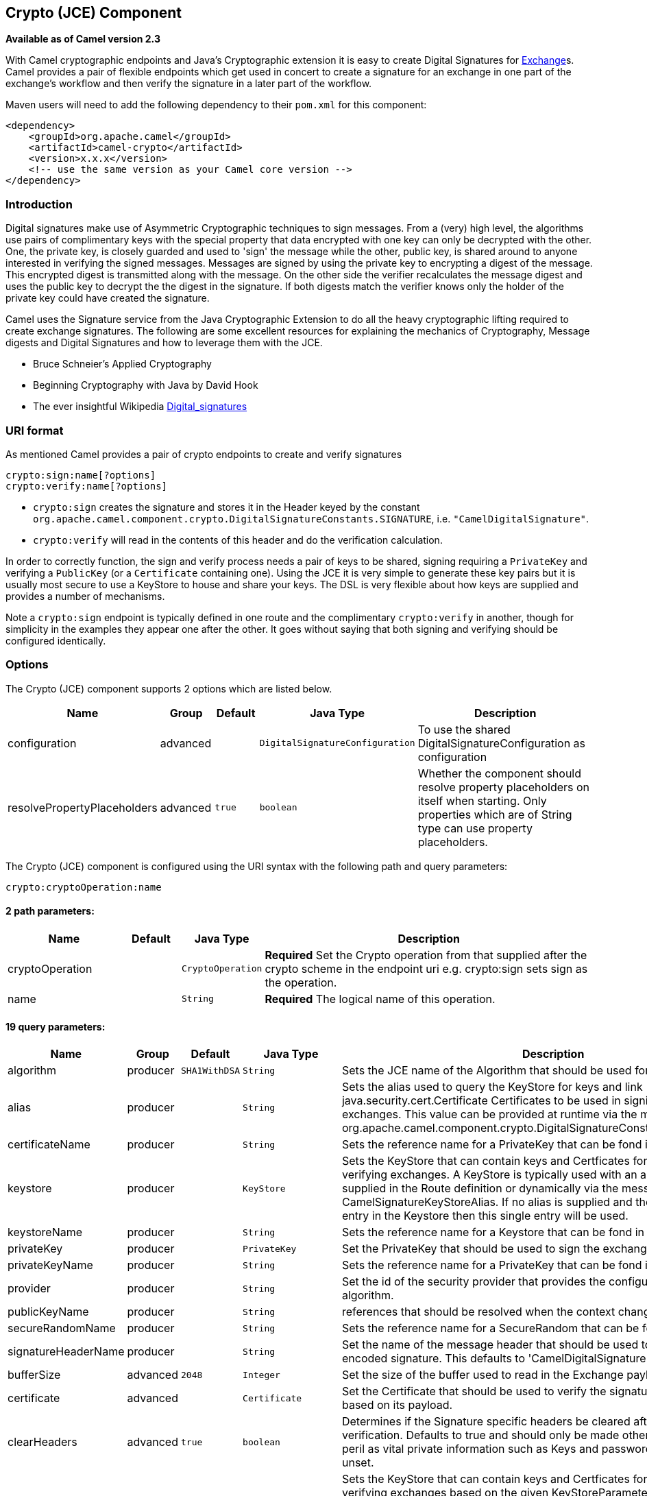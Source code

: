 ## Crypto (JCE) Component

*Available as of Camel version 2.3*

With Camel cryptographic endpoints and Java's Cryptographic extension it
is easy to create Digital Signatures for link:exchange.html[Exchange]s.
Camel provides a pair of flexible endpoints which get used in concert to
create a signature for an exchange in one part of the exchange's
workflow and then verify the signature in a later part of the workflow.

Maven users will need to add the following dependency to their `pom.xml`
for this component:

[source,xml]
------------------------------------------------------------
<dependency>
    <groupId>org.apache.camel</groupId>
    <artifactId>camel-crypto</artifactId>
    <version>x.x.x</version>
    <!-- use the same version as your Camel core version -->
</dependency>
------------------------------------------------------------

### Introduction

Digital signatures make use of Asymmetric Cryptographic techniques to
sign messages. From a (very) high level, the algorithms use pairs of
complimentary keys with the special property that data encrypted with
one key can only be decrypted with the other. One, the private key, is
closely guarded and used to 'sign' the message while the other, public
key, is shared around to anyone interested in verifying the signed
messages. Messages are signed by using the private key to encrypting a
digest of the message. This encrypted digest is transmitted along with
the message. On the other side the verifier recalculates the message
digest and uses the public key to decrypt the the digest in the
signature. If both digests match the verifier knows only the holder of
the private key could have created the signature.

Camel uses the Signature service from the Java Cryptographic Extension
to do all the heavy cryptographic lifting required to create exchange
signatures. The following are some excellent resources for explaining
the mechanics of Cryptography, Message digests and Digital Signatures
and how to leverage them with the JCE.

* Bruce Schneier's Applied Cryptography
* Beginning Cryptography with Java by David Hook
* The ever insightful Wikipedia
http://en.wikipedia.org/wiki/Digital_signature[Digital_signatures]

### URI format

As mentioned Camel provides a pair of crypto endpoints to create and
verify signatures

[source,java]
----------------------------
crypto:sign:name[?options]
crypto:verify:name[?options]
----------------------------

* `crypto:sign` creates the signature and stores it in the Header keyed
by the constant
`org.apache.camel.component.crypto.DigitalSignatureConstants.SIGNATURE`,
i.e. `"CamelDigitalSignature"`.
* `crypto:verify` will read in the contents of this header and do the
verification calculation.

In order to correctly function, the sign and verify process needs a pair
of keys to be shared, signing requiring a `PrivateKey` and verifying a
`PublicKey` (or a `Certificate` containing one). Using the JCE it is
very simple to generate these key pairs but it is usually most secure to
use a KeyStore to house and share your keys. The DSL is very flexible
about how keys are supplied and provides a number of mechanisms.

Note a `crypto:sign` endpoint is typically defined in one route and the
complimentary `crypto:verify` in another, though for simplicity in the
examples they appear one after the other. It goes without saying that
both signing and verifying should be configured identically.

### Options

// component options: START
The Crypto (JCE) component supports 2 options which are listed below.



[width="100%",cols="2,1,1m,1m,5",options="header"]
|=======================================================================
| Name | Group | Default | Java Type | Description
| configuration | advanced |  | DigitalSignatureConfiguration | To use the shared DigitalSignatureConfiguration as configuration
| resolvePropertyPlaceholders | advanced | true | boolean | Whether the component should resolve property placeholders on itself when starting. Only properties which are of String type can use property placeholders.
|=======================================================================
// component options: END

// endpoint options: START
The Crypto (JCE) component is configured using the URI syntax with the following path and query parameters:

    crypto:cryptoOperation:name

#### 2 path parameters:

[width="100%",cols="2,1,1m,6",options="header"]
|=======================================================================
| Name | Default | Java Type | Description
| cryptoOperation |  | CryptoOperation | *Required* Set the Crypto operation from that supplied after the crypto scheme in the endpoint uri e.g. crypto:sign sets sign as the operation.
| name |  | String | *Required* The logical name of this operation.
|=======================================================================

#### 19 query parameters:

[width="100%",cols="2,1,1m,1m,5",options="header"]
|=======================================================================
| Name | Group | Default | Java Type | Description
| algorithm | producer | SHA1WithDSA | String | Sets the JCE name of the Algorithm that should be used for the signer.
| alias | producer |  | String | Sets the alias used to query the KeyStore for keys and link java.security.cert.Certificate Certificates to be used in signing and verifying exchanges. This value can be provided at runtime via the message header link org.apache.camel.component.crypto.DigitalSignatureConstantsKEYSTORE_ALIAS
| certificateName | producer |  | String | Sets the reference name for a PrivateKey that can be fond in the registry.
| keystore | producer |  | KeyStore | Sets the KeyStore that can contain keys and Certficates for use in signing and verifying exchanges. A KeyStore is typically used with an alias either one supplied in the Route definition or dynamically via the message header CamelSignatureKeyStoreAlias. If no alias is supplied and there is only a single entry in the Keystore then this single entry will be used.
| keystoreName | producer |  | String | Sets the reference name for a Keystore that can be fond in the registry.
| privateKey | producer |  | PrivateKey | Set the PrivateKey that should be used to sign the exchange
| privateKeyName | producer |  | String | Sets the reference name for a PrivateKey that can be fond in the registry.
| provider | producer |  | String | Set the id of the security provider that provides the configured Signature algorithm.
| publicKeyName | producer |  | String | references that should be resolved when the context changes
| secureRandomName | producer |  | String | Sets the reference name for a SecureRandom that can be fond in the registry.
| signatureHeaderName | producer |  | String | Set the name of the message header that should be used to store the base64 encoded signature. This defaults to 'CamelDigitalSignature'
| bufferSize | advanced | 2048 | Integer | Set the size of the buffer used to read in the Exchange payload data.
| certificate | advanced |  | Certificate | Set the Certificate that should be used to verify the signature in the exchange based on its payload.
| clearHeaders | advanced | true | boolean | Determines if the Signature specific headers be cleared after signing and verification. Defaults to true and should only be made otherwise at your extreme peril as vital private information such as Keys and passwords may escape if unset.
| keyStoreParameters | advanced |  | KeyStoreParameters | Sets the KeyStore that can contain keys and Certficates for use in signing and verifying exchanges based on the given KeyStoreParameters. A KeyStore is typically used with an alias either one supplied in the Route definition or dynamically via the message header CamelSignatureKeyStoreAlias. If no alias is supplied and there is only a single entry in the Keystore then this single entry will be used.
| publicKey | advanced |  | PublicKey | Set the PublicKey that should be used to verify the signature in the exchange.
| secureRandom | advanced |  | SecureRandom | Set the SecureRandom used to initialize the Signature service
| synchronous | advanced | false | boolean | Sets whether synchronous processing should be strictly used or Camel is allowed to use asynchronous processing (if supported).
| password | security |  | String | Sets the password used to access an aliased PrivateKey in the KeyStore.
|=======================================================================
// endpoint options: END



### Using

#### Raw keys

The most basic way to way to sign and verify an exchange is with a
KeyPair as follows.

The same can be achieved with the link:spring-xml-extensions.html[Spring
XML Extensions] using references to keys

#### KeyStores and Aliases.

The JCE provides a very versatile keystore concept for housing pairs of
private keys and certificates, keeping them encrypted and password
protected. They can be retrieved by applying an alias to the retrieval
APIs. There are a number of ways to get keys and Certificates into a
keystore, most often this is done with the external 'keytool'
application.
http://www.exampledepot.com/egs/java.security.cert/CreateCert.html[This]
is a good example of using keytool to create a KeyStore with a self
signed Cert and Private key.

The examples use a Keystore with a key and cert aliased by 'bob'. The
password for the keystore and the key is 'letmein'

The following shows how to use a Keystore via the Fluent builders, it
also shows how to load and initialize the keystore.

Again in Spring a ref is used to lookup an actual keystore instance.

#### Changing JCE Provider and Algorithm

Changing the Signature algorithm or the Security provider is a simple
matter of specifying their names. You will need to also use Keys that
are compatible with the algorithm you choose.

or

#### Changing the Signature Message Header

It may be desirable to change the message header used to store the
signature. A different header name can be specified in the route
definition as follows

or

#### Changing the buffersize

In case you need to update the size of the buffer...

or

#### Supplying Keys dynamically.

When using a Recipient list or similar EIP the recipient of an exchange
can vary dynamically. Using the same key across all recipients may be
neither feasible nor desirable. It would be useful to be able to specify
signature keys dynamically on a per-exchange basis. The exchange could
then be dynamically enriched with the key of its target recipient prior
to signing. To facilitate this the signature mechanisms allow for keys
to be supplied dynamically via the message headers below

* `Exchange.SIGNATURE_PRIVATE_KEY`, `"CamelSignaturePrivateKey"`
* `Exchange.SIGNATURE_PUBLIC_KEY_OR_CERT`, `"CamelSignaturePublicKeyOrCert"`

or

Even better would be to dynamically supply a keystore alias. Again the
alias can be supplied in a message header

* `Exchange.KEYSTORE_ALIAS`, `"CamelSignatureKeyStoreAlias"`

or

The header would be set as follows

[source,java]
-------------------------------------------------------------------------------------------------
Exchange unsigned = getMandatoryEndpoint("direct:alias-sign").createExchange();
unsigned.getIn().setBody(payload);
unsigned.getIn().setHeader(DigitalSignatureConstants.KEYSTORE_ALIAS, "bob");
unsigned.getIn().setHeader(DigitalSignatureConstants.KEYSTORE_PASSWORD, "letmein".toCharArray());
template.send("direct:alias-sign", unsigned);
Exchange signed = getMandatoryEndpoint("direct:alias-sign").createExchange();
signed.getIn().copyFrom(unsigned.getOut());
signed.getIn().setHeader(KEYSTORE_ALIAS, "bob");
template.send("direct:alias-verify", signed);
-------------------------------------------------------------------------------------------------

### See Also

* link:configuring-camel.html[Configuring Camel]
* link:component.html[Component]
* link:endpoint.html[Endpoint]
* link:getting-started.html[Getting Started]
